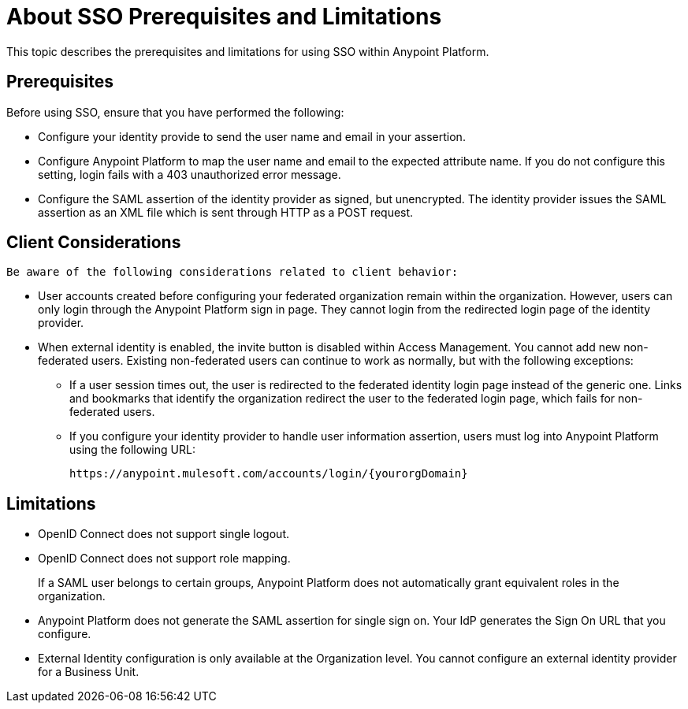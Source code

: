 = About SSO Prerequisites and Limitations

This topic describes the prerequisites and limitations for using SSO within Anypoint Platform.

== Prerequisites

Before using SSO, ensure that you have performed the following:

* Configure your identity provide to send the user name and email in your assertion. 
* Configure Anypoint Platform to map the user name and email to the expected attribute name. If you do not configure this setting, login fails with a 403 unauthorized error message.
* Configure the SAML assertion of the identity provider as signed, but unencrypted. The identity provider issues the SAML assertion as an XML file which is sent through HTTP as a POST request.

== Client Considerations

 Be aware of the following considerations related to client behavior:

* User accounts created before configuring your federated organization remain within the organization. However, users can only login through the Anypoint Platform sign in page. They cannot login from the redirected login page of the identity provider.

* When external identity is enabled, the invite button is disabled within Access Management. You cannot add new non-federated users. Existing non-federated users can continue to work as normally, but with the following exceptions:
+
** If a user session times out, the user is redirected to the federated identity login page instead of the generic one. Links and bookmarks that identify the organization redirect the user to the federated login page, which fails for non-federated users.
+
** If you configure your identity provider to handle user information assertion, users must log into Anypoint Platform using the following URL:
+
`+https://anypoint.mulesoft.com/accounts/login/{yourorgDomain}+`

== Limitations

* OpenID Connect does not support single logout. 
* OpenID Connect does not support role mapping. 
+
If a SAML user belongs to certain groups, Anypoint Platform does not automatically grant equivalent roles in the organization.
+
* Anypoint Platform does not generate the SAML assertion for single sign on. Your IdP generates the Sign On URL that you configure.
* External Identity configuration is only available at the Organization level. You cannot configure an external identity provider for a Business Unit.
